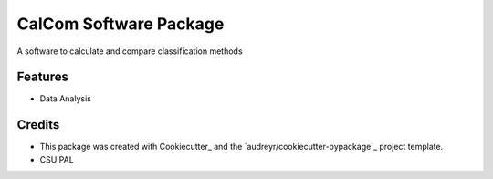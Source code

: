 ======
CalCom Software Package
======



.. image:: https://pyup.io/repos/github/CSU-PAL-biology/calcom/shield.svg
     :target: https://pyup.io/repos/github/CSU-PAL-biology/calcom/
     :alt: Updates


A software to calculate and compare classification methods



Features
--------

* Data Analysis

Credits
---------

* This package was created with Cookiecutter_ and the `audreyr/cookiecutter-pypackage`_ project template.
* CSU PAL

